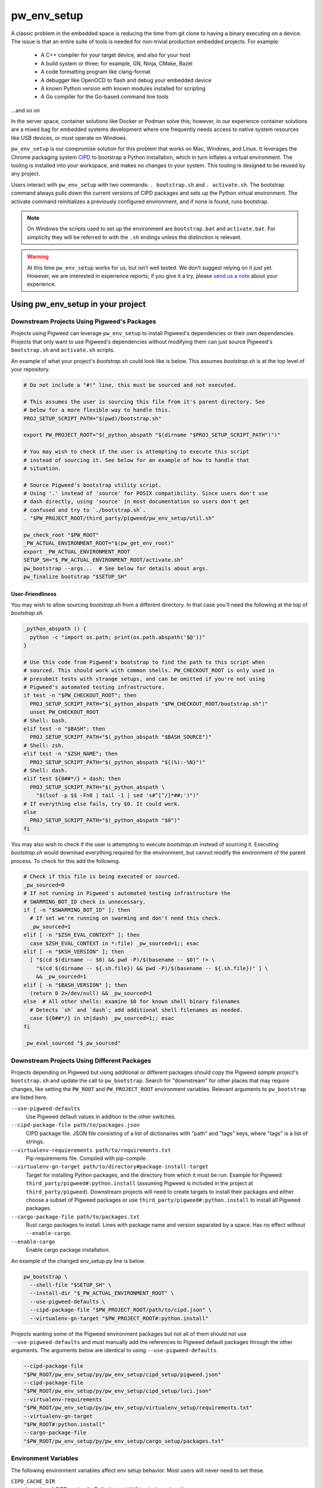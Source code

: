 .. _module-pw_env_setup:

------------
pw_env_setup
------------
A classic problem in the embedded space is reducing the time from git clone
to having a binary executing on a device. The issue is that an entire suite
of tools is needed for non-trivial production embedded projects. For example:

 - A C++ compiler for your target device, and also for your host
 - A build system or three; for example, GN, Ninja, CMake, Bazel
 - A code formatting program like clang-format
 - A debugger like OpenOCD to flash and debug your embedded device
 - A known Python version with known modules installed for scripting
 - A Go compiler for the Go-based command line tools

...and so on

In the server space, container solutions like Docker or Podman solve this;
however, in our experience container solutions are a mixed bag for embedded
systems development where one frequently needs access to native system
resources like USB devices, or must operate on Windows.

``pw_env_setup`` is our compromise solution for this problem that works on Mac,
Windows, and Linux. It leverages the Chrome packaging system `CIPD`_ to
bootstrap a Python installation, which in turn inflates a virtual
environment. The tooling is installed into your workspace, and makes no
changes to your system. This tooling is designed to be reused by any
project.

.. _CIPD: https://github.com/luci/luci-go/tree/master/cipd

Users interact with  ``pw_env_setup`` with two commands: ``. bootstrap.sh`` and
``. activate.sh``. The bootstrap command always pulls down the current versions
of CIPD packages and sets up the Python virtual environment. The activate
command reinitializes a previously configured environment, and if none is found,
runs bootstrap.

.. note::
  On Windows the scripts used to set up the environment are ``bootstrap.bat``
  and ``activate.bat``. For simplicity they will be referred to with the ``.sh``
  endings unless the distinction is relevant.

.. warning::
  At this time ``pw_env_setup`` works for us, but isn’t well tested. We don’t
  suggest relying on it just yet. However, we are interested in experience
  reports; if you give it a try, please `send us a note`_ about your
  experience.

.. _send us a note: pigweed@googlegroups.com

==================================
Using pw_env_setup in your project
==================================

Downstream Projects Using Pigweed's Packages
********************************************

Projects using Pigweed can leverage ``pw_env_setup`` to install Pigweed's
dependencies or their own dependencies. Projects that only want to use Pigweed's
dependencies without modifying them can just source Pigweed's ``bootstrap.sh``
and ``activate.sh`` scripts.

An example of what your project's `bootstrap.sh` could look like is below. This
assumes `bootstrap.sh` is at the top level of your repository.

.. code-block:: bash

  # Do not include a "#!" line, this must be sourced and not executed.

  # This assumes the user is sourcing this file from it's parent directory. See
  # below for a more flexible way to handle this.
  PROJ_SETUP_SCRIPT_PATH="$(pwd)/bootstrap.sh"

  export PW_PROJECT_ROOT="$(_python_abspath "$(dirname "$PROJ_SETUP_SCRIPT_PATH")")"

  # You may wish to check if the user is attempting to execute this script
  # instead of sourcing it. See below for an example of how to handle that
  # situation.

  # Source Pigweed's bootstrap utility script.
  # Using '.' instead of 'source' for POSIX compatibility. Since users don't use
  # dash directly, using 'source' in most documentation so users don't get
  # confused and try to `./bootstrap.sh`.
  . "$PW_PROJECT_ROOT/third_party/pigweed/pw_env_setup/util.sh"

  pw_check_root "$PW_ROOT"
  _PW_ACTUAL_ENVIRONMENT_ROOT="$(pw_get_env_root)"
  export _PW_ACTUAL_ENVIRONMENT_ROOT
  SETUP_SH="$_PW_ACTUAL_ENVIRONMENT_ROOT/activate.sh"
  pw_bootstrap --args...  # See below for details about args.
  pw_finalize bootstrap "$SETUP_SH"

User-Friendliness
-----------------

You may wish to allow sourcing `bootstrap.sh` from a different directory. In
that case you'll need the following at the top of `bootstrap.sh`.

.. code-block:: bash

  _python_abspath () {
    python -c "import os.path; print(os.path.abspath('$@'))"
  }

  # Use this code from Pigweed's bootstrap to find the path to this script when
  # sourced. This should work with common shells. PW_CHECKOUT_ROOT is only used in
  # presubmit tests with strange setups, and can be omitted if you're not using
  # Pigweed's automated testing infrastructure.
  if test -n "$PW_CHECKOUT_ROOT"; then
    PROJ_SETUP_SCRIPT_PATH="$(_python_abspath "$PW_CHECKOUT_ROOT/bootstrap.sh")"
    unset PW_CHECKOUT_ROOT
  # Shell: bash.
  elif test -n "$BASH"; then
    PROJ_SETUP_SCRIPT_PATH="$(_python_abspath "$BASH_SOURCE")"
  # Shell: zsh.
  elif test -n "$ZSH_NAME"; then
    PROJ_SETUP_SCRIPT_PATH="$(_python_abspath "${(%):-%N}")"
  # Shell: dash.
  elif test ${0##*/} = dash; then
    PROJ_SETUP_SCRIPT_PATH="$(_python_abspath \
      "$(lsof -p $$ -Fn0 | tail -1 | sed 's#^[^/]*##;')")"
  # If everything else fails, try $0. It could work.
  else
    PROJ_SETUP_SCRIPT_PATH="$(_python_abspath "$0")"
  fi

You may also wish to check if the user is attempting to execute `bootstrap.sh`
instead of sourcing it. Executing `bootstrap.sh` would download everything
required for the environment, but cannot modify the environment of the parent
process. To check for this add the following.

.. code-block:: bash

  # Check if this file is being executed or sourced.
  _pw_sourced=0
  # If not running in Pigweed's automated testing infrastructure the
  # SWARMING_BOT_ID check is unnecessary.
  if [ -n "$SWARMING_BOT_ID" ]; then
    # If set we're running on swarming and don't need this check.
    _pw_sourced=1
  elif [ -n "$ZSH_EVAL_CONTEXT" ]; then
    case $ZSH_EVAL_CONTEXT in *:file) _pw_sourced=1;; esac
  elif [ -n "$KSH_VERSION" ]; then
    [ "$(cd $(dirname -- $0) && pwd -P)/$(basename -- $0)" != \
      "$(cd $(dirname -- ${.sh.file}) && pwd -P)/$(basename -- ${.sh.file})" ] \
      && _pw_sourced=1
  elif [ -n "$BASH_VERSION" ]; then
    (return 0 2>/dev/null) && _pw_sourced=1
  else  # All other shells: examine $0 for known shell binary filenames
    # Detects `sh` and `dash`; add additional shell filenames as needed.
    case ${0##*/} in sh|dash) _pw_sourced=1;; esac
  fi

  _pw_eval_sourced "$_pw_sourced"

Downstream Projects Using Different Packages
********************************************

Projects depending on Pigweed but using additional or different packages should
copy the Pigweed `sample project`'s ``bootstrap.sh`` and update the call to
``pw_bootstrap``. Search for "downstream" for other places that may require
changes, like setting the ``PW_ROOT`` and ``PW_PROJECT_ROOT`` environment
variables. Relevant arguments to ``pw_bootstrap`` are listed here.

.. _sample project: https://pigweed.googlesource.com/pigweed/sample_project/+/master

``--use-pigweed-defaults``
  Use Pigweed default values in addition to the other switches.

``--cipd-package-file path/to/packages.json``
  CIPD package file. JSON file consisting of a list of dictionaries with "path"
  and "tags" keys, where "tags" is a list of strings.

``--virtualenv-requierements path/to/requirements.txt``
  Pip requirements file. Compiled with pip-compile.

``--virtualenv-gn-target path/to/directory#package-install-target``
  Target for installing Python packages, and the directory from which it must be
  run. Example for Pigweed: ``third_party/pigweed#:python.install`` (assuming
  Pigweed is included in the project at ``third_party/pigweed``). Downstream
  projects will need to create targets to install their packages and either
  choose a subset of Pigweed packages or use
  ``third_party/pigweed#:python.install`` to install all Pigweed packages.

``--cargo-package-file path/to/packages.txt``
  Rust cargo packages to install. Lines with package name and version separated
  by a space. Has no effect without ``--enable-cargo``.

``--enable-cargo``
  Enable cargo package installation.

An example of the changed env_setup.py line is below.

.. code-block:: bash

  pw_bootstrap \
    --shell-file "$SETUP_SH" \
    --install-dir "$_PW_ACTUAL_ENVIRONMENT_ROOT" \
    --use-pigweed-defaults \
    --cipd-package-file "$PW_PROJECT_ROOT/path/to/cipd.json" \
    --virtualenv-gn-target "$PW_PROJECT_ROOT#:python.install"

Projects wanting some of the Pigweed environment packages but not all of them
should not use ``--use-pigweed-defaults`` and must manually add the references
to Pigweed default packages through the other arguments. The arguments below
are identical to using ``--use-pigweed-defaults``.

.. code-block:: bash

  --cipd-package-file
  "$PW_ROOT/pw_env_setup/py/pw_env_setup/cipd_setup/pigweed.json"
  --cipd-package-file
  "$PW_ROOT/pw_env_setup/py/pw_env_setup/cipd_setup/luci.json"
  --virtualenv-requirements
  "$PW_ROOT/pw_env_setup/py/pw_env_setup/virtualenv_setup/requirements.txt"
  --virtualenv-gn-target
  "$PW_ROOT#:python.install"
  --cargo-package-file
  "$PW_ROOT/pw_env_setup/py/pw_env_setup/cargo_setup/packages.txt"

Environment Variables
*********************
The following environment variables affect env setup behavior. Most users will
never need to set these.

``CIPD_CACHE_DIR``
  Location of CIPD cache dir. Defaults to ``$HOME/.cipd-cache-dir``.

``PW_ACTIVATE_SKIP_CHECKS``
  If set, skip running ``pw doctor`` at end of bootstrap/activate. Intended to
  be used by automated tools but not interactively.

``PW_BOOTSTRAP_PYTHON``
  Python executable to be used, for example "python2" or "python3". Defaults to
  "python".

``PW_ENVIRONMENT_ROOT``
  Location to which packages are installed. Defaults to ``.environment`` folder
  within the checkout root.

``PW_ENVSETUP_DISABLE_SPINNER``
  Disable the spinner during env setup. Intended to be used when the output is
  being redirected to a log.

``PW_ENVSETUP_QUIET``
  Disables all non-error output.

Implementation
**************

The environment is set up by installing CIPD and Python packages in
``PW_ENVIRONMENT_ROOT`` or ``<checkout>/.environment``, and saving modifications
to environment variables in setup scripts in those directories. To support
multiple operating systems this is done in an operating system-agnostic manner
and then written into operating system-specific files to be sourced now and in
the future when running ``activate.sh`` instead of ``bootstrap.sh``. In the
future these could be extended to C shell and PowerShell. A logical mapping of
high-level commands to system-specific initialization files is shown below.

.. image:: doc_resources/pw_env_setup_output.png
   :alt: Mapping of high-level commands to system-specific commands.
   :align: left
